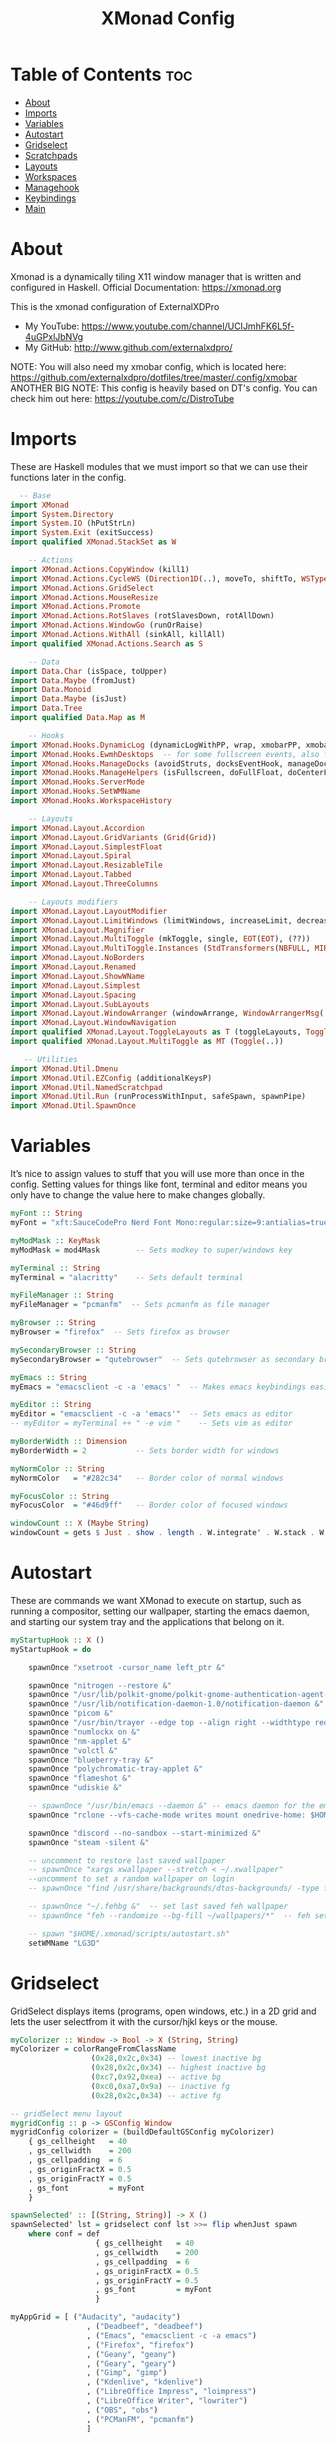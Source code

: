 #+TITLE: XMonad Config
#+PROPERTY: header-args :tangle xmonad.hs

* Table of Contents :toc:
- [[#about][About]]
- [[#imports][Imports]]
- [[#variables][Variables]]
- [[#autostart][Autostart]]
- [[#gridselect][Gridselect]]
- [[#scratchpads][Scratchpads]]
- [[#layouts][Layouts]]
- [[#workspaces][Workspaces]]
- [[#managehook][Managehook]]
- [[#keybindings][Keybindings]]
- [[#main][Main]]

* About
Xmonad is a dynamically tiling X11 window manager that is written and configured in Haskell.
Official Documentation: https://xmonad.org

This is the xmonad configuration of ExternalXDPro
 + My YouTube: https://www.youtube.com/channel/UCIJmhFK6L5f-4uGPxlJbNVg
 + My GitHub:  http://www.github.com/externalxdpro/

NOTE: You will also need my xmobar config, which is located here: https://github.com/externalxdpro/dotfiles/tree/master/.config/xmobar
ANOTHER BIG NOTE: This config is heavily based on DT's config. You can check him out here: https://youtube.com/c/DistroTube

* Imports
These are Haskell modules that we must import so that we can use their functions later in the config.

#+begin_src haskell
  -- Base
import XMonad
import System.Directory
import System.IO (hPutStrLn)
import System.Exit (exitSuccess)
import qualified XMonad.StackSet as W

    -- Actions
import XMonad.Actions.CopyWindow (kill1)
import XMonad.Actions.CycleWS (Direction1D(..), moveTo, shiftTo, WSType(..), nextScreen, prevScreen)
import XMonad.Actions.GridSelect
import XMonad.Actions.MouseResize
import XMonad.Actions.Promote
import XMonad.Actions.RotSlaves (rotSlavesDown, rotAllDown)
import XMonad.Actions.WindowGo (runOrRaise)
import XMonad.Actions.WithAll (sinkAll, killAll)
import qualified XMonad.Actions.Search as S

    -- Data
import Data.Char (isSpace, toUpper)
import Data.Maybe (fromJust)
import Data.Monoid
import Data.Maybe (isJust)
import Data.Tree
import qualified Data.Map as M

    -- Hooks
import XMonad.Hooks.DynamicLog (dynamicLogWithPP, wrap, xmobarPP, xmobarColor, shorten, PP(..))
import XMonad.Hooks.EwmhDesktops  -- for some fullscreen events, also for xcomposite in obs.
import XMonad.Hooks.ManageDocks (avoidStruts, docksEventHook, manageDocks, ToggleStruts(..))
import XMonad.Hooks.ManageHelpers (isFullscreen, doFullFloat, doCenterFloat)
import XMonad.Hooks.ServerMode
import XMonad.Hooks.SetWMName
import XMonad.Hooks.WorkspaceHistory

    -- Layouts
import XMonad.Layout.Accordion
import XMonad.Layout.GridVariants (Grid(Grid))
import XMonad.Layout.SimplestFloat
import XMonad.Layout.Spiral
import XMonad.Layout.ResizableTile
import XMonad.Layout.Tabbed
import XMonad.Layout.ThreeColumns

    -- Layouts modifiers
import XMonad.Layout.LayoutModifier
import XMonad.Layout.LimitWindows (limitWindows, increaseLimit, decreaseLimit)
import XMonad.Layout.Magnifier
import XMonad.Layout.MultiToggle (mkToggle, single, EOT(EOT), (??))
import XMonad.Layout.MultiToggle.Instances (StdTransformers(NBFULL, MIRROR, NOBORDERS))
import XMonad.Layout.NoBorders
import XMonad.Layout.Renamed
import XMonad.Layout.ShowWName
import XMonad.Layout.Simplest
import XMonad.Layout.Spacing
import XMonad.Layout.SubLayouts
import XMonad.Layout.WindowArranger (windowArrange, WindowArrangerMsg(..))
import XMonad.Layout.WindowNavigation
import qualified XMonad.Layout.ToggleLayouts as T (toggleLayouts, ToggleLayout(Toggle))
import qualified XMonad.Layout.MultiToggle as MT (Toggle(..))

   -- Utilities
import XMonad.Util.Dmenu
import XMonad.Util.EZConfig (additionalKeysP)
import XMonad.Util.NamedScratchpad
import XMonad.Util.Run (runProcessWithInput, safeSpawn, spawnPipe)
import XMonad.Util.SpawnOnce
#+end_src

* Variables
It’s nice to assign values to stuff that you will use more than once in the config. Setting values for things like font, terminal and editor means you only have to change the value here to make changes globally.

#+begin_src haskell
myFont :: String
myFont = "xft:SauceCodePro Nerd Font Mono:regular:size=9:antialias=true:hinting=true"

myModMask :: KeyMask
myModMask = mod4Mask        -- Sets modkey to super/windows key

myTerminal :: String
myTerminal = "alacritty"    -- Sets default terminal

myFileManager :: String
myFileManager = "pcmanfm"  -- Sets pcmanfm as file manager

myBrowser :: String
myBrowser = "firefox"  -- Sets firefox as browser

mySecondaryBrowser :: String
mySecondaryBrowser = "qutebrowser"  -- Sets qutebrowser as secondary browser

myEmacs :: String
myEmacs = "emacsclient -c -a 'emacs' "  -- Makes emacs keybindings easier to type

myEditor :: String
myEditor = "emacsclient -c -a 'emacs'"  -- Sets emacs as editor
-- myEditor = myTerminal ++ " -e vim "    -- Sets vim as editor

myBorderWidth :: Dimension
myBorderWidth = 2           -- Sets border width for windows

myNormColor :: String
myNormColor   = "#282c34"   -- Border color of normal windows

myFocusColor :: String
myFocusColor  = "#46d9ff"   -- Border color of focused windows

windowCount :: X (Maybe String)
windowCount = gets $ Just . show . length . W.integrate' . W.stack . W.workspace . W.current . windowset
#+end_src

* Autostart
These are commands we want XMonad to execute on startup, such as running a compositor, setting our wallpaper, starting the emacs daemon, and starting our system tray and the applications that belong on it.

#+begin_src haskell
myStartupHook :: X ()
myStartupHook = do

    spawnOnce "xsetroot -cursor_name left_ptr &"

    spawnOnce "nitrogen --restore &"
    spawnOnce "/usr/lib/polkit-gnome/polkit-gnome-authentication-agent-1 &"
    spawnOnce "/usr/lib/notification-daemon-1.0/notification-daemon &"
    spawnOnce "picom &"
    spawnOnce "/usr/bin/trayer --edge top --align right --widthtype request --padding 6 --SetDockType true --SetPartialStrut true --expand true --monitor 0 --transparent true --alpha 0 --tint 0x282c34  --height 22 &"
    spawnOnce "numlockx on &"
    spawnOnce "nm-applet &"
    spawnOnce "volctl &"
    spawnOnce "blueberry-tray &"
    spawnOnce "polychromatic-tray-applet &"
    spawnOnce "flameshot &"
    spawnOnce "udiskie &"

    -- spawnOnce "/usr/bin/emacs --daemon &" -- emacs daemon for the emacsclient
    spawnOnce "rclone --vfs-cache-mode writes mount onedrive-home: $HOME/onedrive/ &"

    spawnOnce "discord --no-sandbox --start-minimized &"
    spawnOnce "steam -silent &"

    -- uncomment to restore last saved wallpaper
    -- spawnOnce "xargs xwallpaper --stretch < ~/.xwallpaper"
    --uncomment to set a random wallpaper on login
    -- spawnOnce "find /usr/share/backgrounds/dtos-backgrounds/ -type f | shuf -n 1 | xargs xwallpaper --stretch"

    -- spawnOnce "~/.fehbg &"  -- set last saved feh wallpaper
    -- spawnOnce "feh --randomize --bg-fill ~/wallpapers/*"  -- feh set random wallpaper

    -- spawn "$HOME/.xmonad/scripts/autostart.sh"
    setWMName "LG3D"
#+end_src

* Gridselect
GridSelect displays items (programs, open windows, etc.) in a 2D grid and lets the user selectfrom it with the cursor/hjkl keys or the mouse.

#+begin_src haskell
myColorizer :: Window -> Bool -> X (String, String)
myColorizer = colorRangeFromClassName
                  (0x28,0x2c,0x34) -- lowest inactive bg
                  (0x28,0x2c,0x34) -- highest inactive bg
                  (0xc7,0x92,0xea) -- active bg
                  (0xc0,0xa7,0x9a) -- inactive fg
                  (0x28,0x2c,0x34) -- active fg

-- gridSelect menu layout
mygridConfig :: p -> GSConfig Window
mygridConfig colorizer = (buildDefaultGSConfig myColorizer)
    { gs_cellheight   = 40
    , gs_cellwidth    = 200
    , gs_cellpadding  = 6
    , gs_originFractX = 0.5
    , gs_originFractY = 0.5
    , gs_font         = myFont
    }

spawnSelected' :: [(String, String)] -> X ()
spawnSelected' lst = gridselect conf lst >>= flip whenJust spawn
    where conf = def
                   { gs_cellheight   = 40
                   , gs_cellwidth    = 200
                   , gs_cellpadding  = 6
                   , gs_originFractX = 0.5
                   , gs_originFractY = 0.5
                   , gs_font         = myFont
                   }

myAppGrid = [ ("Audacity", "audacity")
                 , ("Deadbeef", "deadbeef")
                 , ("Emacs", "emacsclient -c -a emacs")
                 , ("Firefox", "firefox")
                 , ("Geany", "geany")
                 , ("Geary", "geary")
                 , ("Gimp", "gimp")
                 , ("Kdenlive", "kdenlive")
                 , ("LibreOffice Impress", "loimpress")
                 , ("LibreOffice Writer", "lowriter")
                 , ("OBS", "obs")
                 , ("PCManFM", "pcmanfm")
                 ]
#+end_src

* Scratchpads
Allows to have several floating scratchpads running different applications.  Import Util.NamedScratchpad and bind a key to namedScratchpadSpawnAction.  In the example below, I have created named scratchpads for:
    alacritty – my terminal
    mocp – a terminal music player
    qalculate-gtk – a nice calculator

#+begin_src haskell
myScratchPads :: [NamedScratchpad]
myScratchPads = [ NS "terminal" spawnTerm findTerm manageTerm
                , NS "mocp" spawnMocp findMocp manageMocp
                , NS "calculator" spawnCalc findCalc manageCalc
                ]
  where
    spawnTerm  = myTerminal ++ " -t scratchpad"
    findTerm   = title =? "scratchpad"
    manageTerm = customFloating $ W.RationalRect l t w h
               where
                 h = 0.9
                 w = 0.9
                 t = 0.95 -h
                 l = 0.95 -w
    spawnMocp  = myTerminal ++ " -t mocp -e mocp"
    findMocp   = title =? "mocp"
    manageMocp = customFloating $ W.RationalRect l t w h
               where
                 h = 0.9
                 w = 0.9
                 t = 0.95 -h
                 l = 0.95 -w
    spawnCalc  = "qalculate-gtk"
    findCalc   = className =? "Qalculate-gtk"
    manageCalc = customFloating $ W.RationalRect l t w h
               where
                 h = 0.5
                 w = 0.4
                 t = 0.75 -h
                 l = 0.70 -w
#+end_src

* Layouts
Defining the layouts that I want to have available.

#+begin_src haskell
--Makes setting the spacingRaw simpler to write. The spacingRaw module adds a configurable amount of space around windows.
mySpacing :: Integer -> l a -> XMonad.Layout.LayoutModifier.ModifiedLayout Spacing l a
mySpacing i = spacingRaw False (Border i i i i) True (Border i i i i) True

-- Below is a variation of the above except no borders are applied
-- if fewer than two windows. So a single window has no gaps.
mySpacing' :: Integer -> l a -> XMonad.Layout.LayoutModifier.ModifiedLayout Spacing l a
mySpacing' i = spacingRaw True (Border i i i i) True (Border i i i i) True

-- Defining a bunch of layouts, many that I don't use.
-- limitWindows n sets maximum number of windows displayed for layout.
-- mySpacing n sets the gap size around the windows.
tall     = renamed [Replace "tall"]
           $ smartBorders
           $ windowNavigation
           $ addTabs shrinkText myTabTheme
           $ subLayout [] (smartBorders Simplest)
           $ limitWindows 12
           $ mySpacing 8
           $ ResizableTall 1 (3/100) (1/2) []
magnify  = renamed [Replace "magnify"]
           $ smartBorders
           $ windowNavigation
           $ addTabs shrinkText myTabTheme
           $ subLayout [] (smartBorders Simplest)
           $ magnifier
           $ limitWindows 12
           $ mySpacing 8
           $ ResizableTall 1 (3/100) (1/2) []
monocle  = renamed [Replace "monocle"]
           $ smartBorders
           $ windowNavigation
           $ addTabs shrinkText myTabTheme
           $ subLayout [] (smartBorders Simplest)
           $ limitWindows 20 Full
floats   = renamed [Replace "floats"]
           $ smartBorders
           $ limitWindows 20 simplestFloat
grid     = renamed [Replace "grid"]
           $ smartBorders
           $ windowNavigation
           $ addTabs shrinkText myTabTheme
           $ subLayout [] (smartBorders Simplest)
           $ limitWindows 12
           $ mySpacing 8
           $ mkToggle (single MIRROR)
           $ Grid (16/10)
spirals  = renamed [Replace "spirals"]
           $ smartBorders
           $ windowNavigation
           $ addTabs shrinkText myTabTheme
           $ subLayout [] (smartBorders Simplest)
           $ mySpacing' 8
           $ spiral (6/7)
threeCol = renamed [Replace "threeCol"]
           $ smartBorders
           $ windowNavigation
           $ addTabs shrinkText myTabTheme
           $ subLayout [] (smartBorders Simplest)
           $ limitWindows 7
           $ ThreeCol 1 (3/100) (1/2)
threeRow = renamed [Replace "threeRow"]
           $ smartBorders
           $ windowNavigation
           $ addTabs shrinkText myTabTheme
           $ subLayout [] (smartBorders Simplest)
           $ limitWindows 7
           -- Mirror takes a layout and rotates it by 90 degrees.
           -- So we are applying Mirror to the ThreeCol layout.
           $ Mirror
           $ ThreeCol 1 (3/100) (1/2)
tabs     = renamed [Replace "tabs"]
           -- I cannot add spacing to this layout because it will
           -- add spacing between window and tabs which looks bad.
           $ tabbed shrinkText myTabTheme
tallAccordion  = renamed [Replace "tallAccordion"]
           $ Accordion
wideAccordion  = renamed [Replace "wideAccordion"]
           $ Mirror Accordion

-- setting colors for tabs layout and tabs sublayout.
myTabTheme = def { fontName            = myFont
                 , activeColor         = "#46d9ff"
                 , inactiveColor       = "#313846"
                 , activeBorderColor   = "#46d9ff"
                 , inactiveBorderColor = "#282c34"
                 , activeTextColor     = "#282c34"
                 , inactiveTextColor   = "#d0d0d0"
                 }

-- Theme for showWName which prints current workspace when you change workspaces.
myShowWNameTheme :: SWNConfig
myShowWNameTheme = def
    { swn_font              = "xft:Ubuntu:bold:size=60"
    , swn_fade              = 1.0
    , swn_bgcolor           = "#1c1f24"
    , swn_color             = "#ffffff"
    }

-- The layout hook
myLayoutHook = avoidStruts $ mouseResize $ windowArrange $ T.toggleLayouts floats
               $ mkToggle (NBFULL ?? NOBORDERS ?? EOT) myDefaultLayout
             where
               myDefaultLayout =     withBorder myBorderWidth tall
                                 ||| magnify
                                 ||| noBorders monocle
                                 ||| floats
                                 ||| noBorders tabs
                                 ||| grid
                                 ||| spirals
                                 ||| threeCol
                                 ||| threeRow
                                 ||| tallAccordion
                                 ||| wideAccordion
#+end_src
* Workspaces
I have made my workspaces in xmobar “clickable.” Clickable workspaces means the mouse can be used to switch workspaces. This requires xdotool to be installed. You need to use UnsafeStdInReader instead of simply StdInReader in your xmobar config so you can pass actions to it.

#+begin_src haskell
-- myWorkspaces = [" 1 ", " 2 ", " 3 ", " 4 ", " 5 ", " 6 ", " 7 ", " 8 ", " 9 "]
myWorkspaces = [" dev ", " www ", " game ", " doc ", " virt ", " chat ", " mus ", " vid ", " gfx "]
myWorkspaceIndices = M.fromList $ zipWith (,) myWorkspaces [1..] -- (,) == \x y -> (x,y)

clickable ws = "<action=xdotool key super+"++show i++">"++ws++"</action>"
    where i = fromJust $ M.lookup ws myWorkspaceIndices
#+end_src

* Managehook
Sets some rules for certain programs. Examples include forcing certain programs to always float, or to always appear on a certain workspace.  Forcing programs to a certain workspace with a doShift requires xdotool if you are using clickable workspaces. You need the className or title of the program. Use xprop to get this info.

#+begin_src haskell
myManageHook :: XMonad.Query (Data.Monoid.Endo WindowSet)
myManageHook = composeAll
     -- 'doFloat' forces a window to float.  Useful for dialog boxes and such.
     -- using 'doShift ( myWorkspaces !! 7)' sends program to workspace 8!
     -- I'm doing it this way because otherwise I would have to write out the full
     -- name of my workspaces and the names would be very long if using clickable workspaces.
     [ className =? "confirm"         --> doFloat
     , className =? "file_progress"   --> doFloat
     , className =? "dialog"          --> doFloat
     , className =? "download"        --> doFloat
     , className =? "error"           --> doFloat
     , className =? "Gimp"            --> doFloat
     , className =? "notification"    --> doFloat
     , className =? "pinentry-gtk-2"  --> doFloat
     , className =? "splash"          --> doFloat
     , className =? "toolbar"         --> doFloat
     , className =? "Yad"             --> doCenterFloat
     , title =? "Oracle VM VirtualBox Manager"  --> doFloat
     , (className =? "firefox" <&&> resource =? "Dialog") --> doFloat  -- Float Firefox Dialog
     , isFullscreen -->  doFullFloat

     , className =? "Alacritty"                                 --> doShift ( myWorkspaces !! 0 )
     , className =? "Emacs"                                     --> doShift ( myWorkspaces !! 0 )

     , title =? "Mozilla Firefox"                               --> doShift ( myWorkspaces !! 1 )
     , className =? "Brave-browser"                             --> doShift ( myWorkspaces !! 1 )
     , className =? "qutebrowser"                               --> doShift ( myWorkspaces !! 1 )

     , className =? "Chiaki"                                    --> doShift ( myWorkspaces !! 2 )
     , className =? "GeForce NOW"                               --> doShift ( myWorkspaces !! 2 )
     , className =? "Lutris"                                    --> doShift ( myWorkspaces !! 2 )
     , className =? "Steam"                                     --> doShift ( myWorkspaces !! 2 )

     , className =? "obsidian"                                  --> doShift ( myWorkspaces !! 3 )
     , title =? "LibreOffice"                                   --> doShift ( myWorkspaces !! 3 )

     , className =? "VirtualBox Manager"                        --> doShift ( myWorkspaces !! 4 )
     , title =? "Virtual Machine Manager"                       --> doShift ( myWorkspaces !! 4 )

     , className =? "discord"                                   --> doShift ( myWorkspaces !! 5 )

     , className =? "Spotify"                                   --> doShift ( myWorkspaces !! 6 )

     , className =? "kdenlive"                                  --> doShift ( myWorkspaces !! 7 )
     , className =? "mpv"                                       --> doShift ( myWorkspaces !! 7 )
     , className =? "obs"                                       --> doShift ( myWorkspaces !! 7 )
     , className =? "vlc"                                       --> doShift ( myWorkspaces !! 7 )

     , title =? "GNU Image Manipulation Program"                --> doShift ( myWorkspaces !! 8 )
     ] <+> namedScratchpadManageHook myScratchPads
#+end_src

* Keybindings
I am using the Xmonad.Util.EZConfig module which allows keybindings to be written in simpler, emacs-like format.  The Super/Windows key is ‘M’ (the modkey).  The ALT key is ‘M1’.  SHIFT is ‘S’ and CTRL is ‘C’.

#+begin_src haskell
-- START_KEYS
myKeys :: [(String, X ())]
myKeys =
    -- KB_GROUP Xmonad
        [ ("M-S-r", spawn "xmonad --recompile && xmonad --restart")  -- Recompiles xmonad
        , ("M-r", spawn "xmonad --restart")    -- Restarts xmonad
        -- , ("M-x", io exitSuccess)               -- Quits xmonad
        , ("M-x", spawn "arcolinux-logout")        -- Displays logout menu (You can install this from the AUR)
        , ("M-S-/", spawn "~/.xmonad/xmonad_keys.sh")

    -- KB_GROUP Run Prompt
        , ("M-p", spawn "rofi -modi combi -combi-modi window,run,drun,ssh -show combi -opacity 70 -show-icons") -- Rofi
        -- , ("M-p", spawn "dmenu_run -h 24 -i -p \"Run: \"") -- Dmenu

    -- KB_GROUP Password Prompt
        , ("M-S-p", spawn "rofi-pass") -- Rofi Pass addon
        -- , ("M-S-p", spawn "passmenu") -- Dmenu Pass addon
    -- KB_GROUP Other Dmenu Prompts
    -- Read how to install these at https://gitlab.com/dwt1/dmscripts
        {-
        , ("M-x a", spawn "dm-sounds")    -- choose an ambient background
        , ("M-x b", spawn "dm-setbg")     -- set a background
        , ("M-x c", spawn "dm-colpick")   -- pick color from our scheme
        , ("M-x e", spawn "dm-confedit")  -- edit config files
        , ("M-x i", spawn "dm-maim")      -- screenshots (images)
        , ("M-x k", spawn "dm-kill")      -- kill processes
        , ("M-x m", spawn "dm-man")       -- manpages
        , ("M-x o", spawn "dm-bookman")   -- qutebrowser bookmarks/history
        , ("M-x p", spawn "passmenu")     -- passmenu
        , ("M-x q", spawn "dm-logout")    -- logout menu
        , ("M-x r", spawn "dm-reddit")    -- reddio (a reddit viewer)
        , ("M-x s", spawn "dm-websearch") -- search various search engines
        -}

    -- KB_GROUP Useful programs to have a keybinding for launch
        , ("M-<Return>", spawn (myTerminal))
        , ("C-S-<Esc>", spawn (myTerminal ++ " -e htop"))

        , ("M-S-<Return>", spawn (myFileManager))

        , ("M-w", spawn (myBrowser))
        , ("M-S-w", spawn (mySecondaryBrowser))

        , ("M-e", spawn (myEditor))

        , ("M-S-s", spawn ("flameshot gui"))

    -- KB_GROUP Kill windows
        , ("M-S-c", kill1)     -- Kill the currently focused client
        , ("M-S-a", killAll)   -- Kill all windows on current workspace

    -- KB_GROUP Workspaces
        , ("M-.", nextScreen)  -- Switch focus to next monitor
        , ("M-,", prevScreen)  -- Switch focus to prev monitor
        , ("M-S-<KP_Add>", shiftTo Next nonNSP >> moveTo Next nonNSP)       -- Shifts focused window to next ws
        , ("M-S-<KP_Subtract>", shiftTo Prev nonNSP >> moveTo Prev nonNSP)  -- Shifts focused window to prev ws

    -- KB_GROUP Floating windows
        , ("M-f", sendMessage (T.Toggle "floats")) -- Toggles my 'floats' layout
        , ("M-t", withFocused $ windows . W.sink)  -- Push floating window back to tile
        , ("M-S-t", sinkAll)                       -- Push ALL floating windows to tile

    -- KB_GROUP Increase/decrease spacing (gaps)
        , ("C-M1-j", decWindowSpacing 4)         -- Decrease window spacing
        , ("C-M1-k", incWindowSpacing 4)         -- Increase window spacing
        , ("C-M1-h", decScreenSpacing 4)         -- Decrease screen spacing
        , ("C-M1-l", incScreenSpacing 4)         -- Increase screen spacing

    -- KB_GROUP Grid Select (CTR-g followed by a key)
        , ("C-g g", spawnSelected' myAppGrid)                 -- grid select favorite apps
        , ("C-g t", goToSelected $ mygridConfig myColorizer)  -- goto selected window
        , ("C-g b", bringSelected $ mygridConfig myColorizer) -- bring selected window

    -- KB_GROUP Windows navigation
        , ("M-m", windows W.focusMaster)  -- Move focus to the master window
        , ("M-j", windows W.focusDown)    -- Move focus to the next window
        , ("M-k", windows W.focusUp)      -- Move focus to the prev window
        , ("M-S-m", windows W.swapMaster) -- Swap the focused window and the master window
        , ("M-S-j", windows W.swapDown)   -- Swap focused window with next window
        , ("M-S-k", windows W.swapUp)     -- Swap focused window with prev window
        , ("M-<Backspace>", promote)      -- Moves focused window to master, others maintain order
        , ("M-S-<Tab>", rotSlavesDown)    -- Rotate all windows except master and keep focus in place
        , ("M-C-<Tab>", rotAllDown)       -- Rotate all the windows in the current stack

    -- KB_GROUP Layouts
        , ("M-<Tab>", sendMessage NextLayout)           -- Switch to next layout
        , ("M-<Space>", sendMessage (MT.Toggle NBFULL) >> sendMessage ToggleStruts) -- Toggles noborder/full

    -- KB_GROUP Increase/decrease windows in the master pane or the stack
        , ("M-S-<Up>", sendMessage (IncMasterN 1))      -- Increase # of clients master pane
        , ("M-S-<Down>", sendMessage (IncMasterN (-1))) -- Decrease # of clients master pane
        , ("M-C-<Up>", increaseLimit)                   -- Increase # of windows
        , ("M-C-<Down>", decreaseLimit)                 -- Decrease # of windows

    -- KB_GROUP Window resizing
        , ("M-h", sendMessage Shrink)                   -- Shrink horiz window width
        , ("M-l", sendMessage Expand)                   -- Expand horiz window width
        , ("M-M1-j", sendMessage MirrorShrink)          -- Shrink vert window width
        , ("M-M1-k", sendMessage MirrorExpand)          -- Expand vert window width

    -- KB_GROUP Sublayouts
    -- This is used to push windows to tabbed sublayouts, or pull them out of it.
        , ("M-C-h", sendMessage $ pullGroup L)
        , ("M-C-l", sendMessage $ pullGroup R)
        , ("M-C-k", sendMessage $ pullGroup U)
        , ("M-C-j", sendMessage $ pullGroup D)
        , ("M-C-m", withFocused (sendMessage . MergeAll))
        -- , ("M-C-u", withFocused (sendMessage . UnMerge))
        , ("M-C-/", withFocused (sendMessage . UnMergeAll))
        , ("M-C-.", onGroup W.focusUp')    -- Switch focus to next tab
        , ("M-C-,", onGroup W.focusDown')  -- Switch focus to prev tab

    -- KB_GROUP Scratchpads
    -- Toggle show/hide these programs.  They run on a hidden workspace.
    -- When you toggle them to show, it brings them to your current workspace.
    -- Toggle them to hide and it sends them back to hidden workspace (NSP).
        , ("M-s t", namedScratchpadAction myScratchPads "terminal")
        , ("M-s m", namedScratchpadAction myScratchPads "mocp")
        , ("M-s c", namedScratchpadAction myScratchPads "calculator")

    -- KB_GROUP Set wallpaper
    -- Set wallpaper with either 'xwallwaper'. Type 'SUPER+F1' to launch sxiv in the
    -- wallpapers directory; then in sxiv, type 'C-x x' to set the wallpaper that you
    -- choose.  Or, type 'SUPER+F2' to set a random wallpaper.
        {-
        , ("M-<F1>", spawn "sxiv -r -q -t -o /usr/share/backgrounds/dtos-backgrounds/*")
        , ("M-<F2>", spawn "find /usr/share/backgrounds/dtos-backgrounds// -type f | shuf -n 1 | xargs xwallpaper --stretch")
        -}

    -- KB_GROUP Controls for mocp music player (SUPER-u followed by a key)
        , ("M-u p", spawn "mocp --play")
        , ("M-u l", spawn "mocp --next")
        , ("M-u h", spawn "mocp --previous")
        , ("M-u <Space>", spawn "mocp --toggle-pause")

    -- KB_GROUP Emacs (CTRL-e followed by a key)
        -- , ("C-e e", spawn myEmacs)                 -- start emacs
        {-
        , ("C-e e", spawn (myEmacs ++ ("--eval '(dashboard-refresh-buffer)'")))   -- emacs dashboard
        , ("C-e b", spawn (myEmacs ++ ("--eval '(ibuffer)'")))   -- list buffers
        , ("C-e d", spawn (myEmacs ++ ("--eval '(dired nil)'"))) -- dired
        , ("C-e i", spawn (myEmacs ++ ("--eval '(erc)'")))       -- erc irc client
        , ("C-e m", spawn (myEmacs ++ ("--eval '(mu4e)'")))      -- mu4e email
        , ("C-e n", spawn (myEmacs ++ ("--eval '(elfeed)'")))    -- elfeed rss
        , ("C-e s", spawn (myEmacs ++ ("--eval '(eshell)'")))    -- eshell
        , ("C-e t", spawn (myEmacs ++ ("--eval '(mastodon)'")))  -- mastodon.el
        -- , ("C-e v", spawn (myEmacs ++ ("--eval '(vterm nil)'"))) -- vterm if on GNU Emacs
        , ("C-e v", spawn (myEmacs ++ ("--eval '(+vterm/here nil)'"))) -- vterm if on Doom Emacs
        -- , ("C-e w", spawn (myEmacs ++ ("--eval '(eww \"distrotube.com\")'"))) -- eww browser if on GNU Emacs
        , ("C-e w", spawn (myEmacs ++ ("--eval '(doom/window-maximize-buffer(eww \"start.duckduckgo.com\"))'"))) -- eww browser if on Doom Emacs
        -- emms is an emacs audio player. I set it to auto start playing in a specific directory.
        , ("C-e a", spawn (myEmacs ++ ("--eval '(emms)' --eval '(emms-play-directory-tree \"~/Music/Non-Classical/70s-80s/\")'")))
        -}

    -- KB_GROUP Multimedia Keys
        , ("<XF86AudioPlay>", spawn "mocp --play")
        , ("<XF86AudioPrev>", spawn "mocp --previous")
        , ("<XF86AudioNext>", spawn "mocp --next")
        , ("<XF86AudioMute>", spawn "amixer set Master toggle")
        , ("<XF86AudioLowerVolume>", spawn "amixer set Master 5%- unmute")
        , ("<XF86AudioRaiseVolume>", spawn "amixer set Master 5%+ unmute")
        , ("<XF86HomePage>", spawn "qutebrowser https://www.youtube.com/c/DistroTube")
        , ("<XF86Search>", spawn "dm-websearch")
        , ("<XF86Mail>", runOrRaise "thunderbird" (resource =? "thunderbird"))
        , ("<XF86Calculator>", runOrRaise "qalculate-gtk" (resource =? "qalculate-gtk"))
        , ("<XF86Eject>", spawn "toggleeject")
        , ("<Print>", spawn "dm-maim")
        ]
    -- The following lines are needed for named scratchpads.
          where nonNSP          = WSIs (return (\ws -> W.tag ws /= "NSP"))
                nonEmptyNonNSP  = WSIs (return (\ws -> isJust (W.stack ws) && W.tag ws /= "NSP"))
-- END_KEYS
#+end_src

* Main
This is the “main” of XMonad. This is where everything in our configs comes together and works.

#+begin_src haskell
main :: IO ()
main = do
    -- Launching two instances of xmobar on their monitors.
    xmproc0 <- spawnPipe "xmobar -x 0 $HOME/.config/xmobar/xmobarrc"
    xmproc1 <- spawnPipe "xmobar -x 1 $HOME/.config/xmobar/xmobarrc"
    -- the xmonad, ya know...what the WM is named after!
    xmonad $ ewmh def
        { manageHook         = myManageHook <+> manageDocks
        , handleEventHook    = docksEventHook
                               -- Uncomment this line to enable fullscreen support on things like YouTube/Netflix.
                               -- This works perfect on SINGLE monitor systems. On multi-monitor systems,
                               -- it adds a border around the window if screen does not have focus. So, my solution
                               -- is to use a keybinding to toggle fullscreen noborders instead.  (M-<Space>)
                               -- <+> fullscreenEventHook
        , modMask            = myModMask
        , terminal           = myTerminal
        , startupHook        = myStartupHook
        , layoutHook         = showWName' myShowWNameTheme $ myLayoutHook
        , workspaces         = myWorkspaces
        , borderWidth        = myBorderWidth
        , normalBorderColor  = myNormColor
        , focusedBorderColor = myFocusColor
        , logHook = dynamicLogWithPP $ namedScratchpadFilterOutWorkspacePP $ xmobarPP
              -- the following variables beginning with 'pp' are settings for xmobar.
              { ppOutput = \x -> hPutStrLn xmproc0 x                          -- xmobar on monitor 1
                              >> hPutStrLn xmproc1 x                          -- xmobar on monitor 2
              , ppCurrent = xmobarColor "#c792ea" "" . wrap "<box type=Bottom width=2 mb=2 color=#c792ea>" "</box>"         -- Current workspace
              , ppVisible = xmobarColor "#c792ea" "" . clickable              -- Visible but not current workspace
              , ppHidden = xmobarColor "#82AAFF" "" . wrap "<box type=Top width=2 mt=2 color=#82AAFF>" "</box>" . clickable -- Hidden workspaces
              , ppHiddenNoWindows = xmobarColor "#82AAFF" ""  . clickable     -- Hidden workspaces (no windows)
              , ppTitle = xmobarColor "#b3afc2" "" . shorten 60               -- Title of active window
              , ppSep =  "<fc=#666666> <fn=1>|</fn> </fc>"                    -- Separator character
              , ppUrgent = xmobarColor "#C45500" "" . wrap "!" "!"            -- Urgent workspace
              , ppExtras  = [windowCount]                                     -- # of windows current workspace
              , ppOrder  = \(ws:l:t:ex) -> [ws,l]++ex++[t]                    -- order of things in xmobar
              }
        } `additionalKeysP` myKeys
#+end_src
